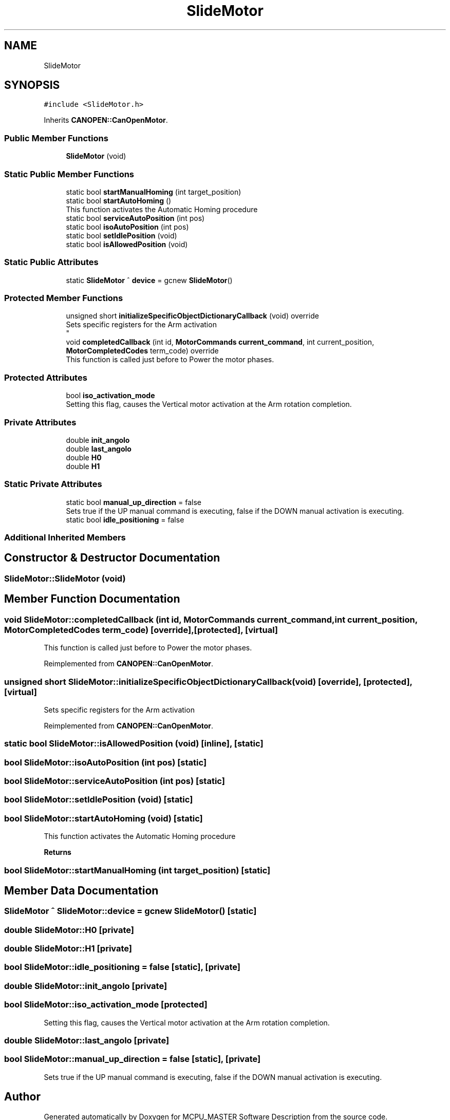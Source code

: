 .TH "SlideMotor" 3 "Wed May 29 2024" "MCPU_MASTER Software Description" \" -*- nroff -*-
.ad l
.nh
.SH NAME
SlideMotor
.SH SYNOPSIS
.br
.PP
.PP
\fC#include <SlideMotor\&.h>\fP
.PP
Inherits \fBCANOPEN::CanOpenMotor\fP\&.
.SS "Public Member Functions"

.in +1c
.ti -1c
.RI "\fBSlideMotor\fP (void)"
.br
.in -1c
.SS "Static Public Member Functions"

.in +1c
.ti -1c
.RI "static bool \fBstartManualHoming\fP (int target_position)"
.br
.ti -1c
.RI "static bool \fBstartAutoHoming\fP ()"
.br
.RI "This function activates the Automatic Homing procedure "
.ti -1c
.RI "static bool \fBserviceAutoPosition\fP (int pos)"
.br
.ti -1c
.RI "static bool \fBisoAutoPosition\fP (int pos)"
.br
.ti -1c
.RI "static bool \fBsetIdlePosition\fP (void)"
.br
.ti -1c
.RI "static bool \fBisAllowedPosition\fP (void)"
.br
.in -1c
.SS "Static Public Attributes"

.in +1c
.ti -1c
.RI "static \fBSlideMotor\fP ^ \fBdevice\fP = gcnew \fBSlideMotor\fP()"
.br
.in -1c
.SS "Protected Member Functions"

.in +1c
.ti -1c
.RI "unsigned short \fBinitializeSpecificObjectDictionaryCallback\fP (void) override"
.br
.RI "Sets specific registers for the Arm activation 
.br
 "
.ti -1c
.RI "void \fBcompletedCallback\fP (int id, \fBMotorCommands\fP \fBcurrent_command\fP, int current_position, \fBMotorCompletedCodes\fP term_code) override"
.br
.RI "This function is called just before to Power the motor phases\&. "
.in -1c
.SS "Protected Attributes"

.in +1c
.ti -1c
.RI "bool \fBiso_activation_mode\fP"
.br
.RI "Setting this flag, causes the Vertical motor activation at the Arm rotation completion\&. "
.in -1c
.SS "Private Attributes"

.in +1c
.ti -1c
.RI "double \fBinit_angolo\fP"
.br
.ti -1c
.RI "double \fBlast_angolo\fP"
.br
.ti -1c
.RI "double \fBH0\fP"
.br
.ti -1c
.RI "double \fBH1\fP"
.br
.in -1c
.SS "Static Private Attributes"

.in +1c
.ti -1c
.RI "static bool \fBmanual_up_direction\fP = false"
.br
.RI "Sets true if the UP manual command is executing, false if the DOWN manual activation is executing\&. "
.ti -1c
.RI "static bool \fBidle_positioning\fP = false"
.br
.in -1c
.SS "Additional Inherited Members"
.SH "Constructor & Destructor Documentation"
.PP 
.SS "SlideMotor::SlideMotor (void)"

.SH "Member Function Documentation"
.PP 
.SS "void SlideMotor::completedCallback (int id, \fBMotorCommands\fP current_command, int current_position, \fBMotorCompletedCodes\fP term_code)\fC [override]\fP, \fC [protected]\fP, \fC [virtual]\fP"

.PP
This function is called just before to Power the motor phases\&. 
.PP
Reimplemented from \fBCANOPEN::CanOpenMotor\fP\&.
.SS "unsigned short SlideMotor::initializeSpecificObjectDictionaryCallback (void)\fC [override]\fP, \fC [protected]\fP, \fC [virtual]\fP"

.PP
Sets specific registers for the Arm activation 
.br
 
.PP
Reimplemented from \fBCANOPEN::CanOpenMotor\fP\&.
.SS "static bool SlideMotor::isAllowedPosition (void)\fC [inline]\fP, \fC [static]\fP"

.SS "bool SlideMotor::isoAutoPosition (int pos)\fC [static]\fP"

.SS "bool SlideMotor::serviceAutoPosition (int pos)\fC [static]\fP"

.SS "bool SlideMotor::setIdlePosition (void)\fC [static]\fP"

.SS "bool SlideMotor::startAutoHoming (void)\fC [static]\fP"

.PP
This function activates the Automatic Homing procedure 
.PP
\fBReturns\fP
.RS 4

.RE
.PP

.SS "bool SlideMotor::startManualHoming (int target_position)\fC [static]\fP"

.SH "Member Data Documentation"
.PP 
.SS "\fBSlideMotor\fP ^ SlideMotor::device = gcnew \fBSlideMotor\fP()\fC [static]\fP"

.SS "double SlideMotor::H0\fC [private]\fP"

.SS "double SlideMotor::H1\fC [private]\fP"

.SS "bool SlideMotor::idle_positioning = false\fC [static]\fP, \fC [private]\fP"

.SS "double SlideMotor::init_angolo\fC [private]\fP"

.SS "bool SlideMotor::iso_activation_mode\fC [protected]\fP"

.PP
Setting this flag, causes the Vertical motor activation at the Arm rotation completion\&. 
.SS "double SlideMotor::last_angolo\fC [private]\fP"

.SS "bool SlideMotor::manual_up_direction = false\fC [static]\fP, \fC [private]\fP"

.PP
Sets true if the UP manual command is executing, false if the DOWN manual activation is executing\&. 

.SH "Author"
.PP 
Generated automatically by Doxygen for MCPU_MASTER Software Description from the source code\&.
